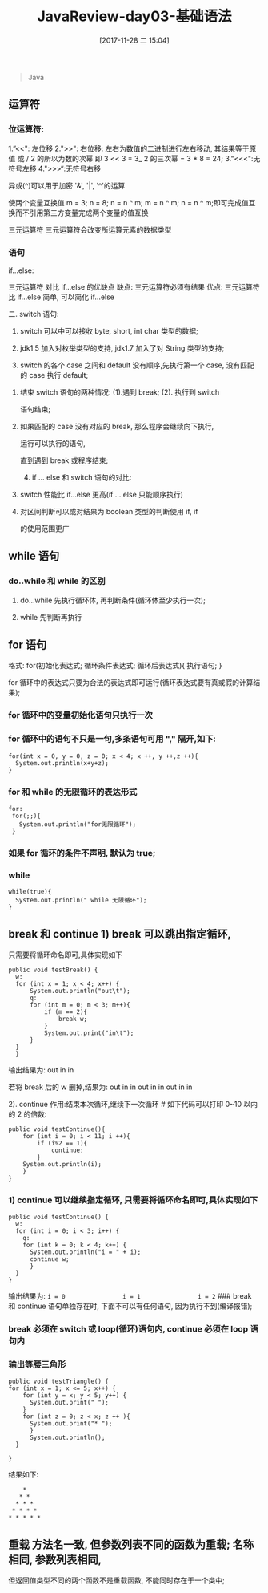 #+OPTIONS: author:nil ^:{}
#+HUGO_BASE_DIR: ~/waver/github/blog
#+HUGO_SECTION: post/2017
#+HUGO_CUSTOM_FRONT_MATTER: :toc true
#+HUGO_AUTO_SET_LASTMOD: t
#+HUGO_DRAFT: false
#+DATE: [2017-11-28 二 15:04]
#+TITLE: JavaReview-day03-基础语法
#+HUGO_TAGS: Java
#+HUGO_CATEGORIES: Java



#+begin_quote
  Java
#+end_quote

** 运算符
   :PROPERTIES:
   :CUSTOM_ID: 运算符
   :END:
*** 位运算符:
    :PROPERTIES:
    :CUSTOM_ID: 位运算符
    :END:
1.”<<": 左位移 2.">>": 右位移: 左右为数值的二进制进行左右移动,
其结果等于原值 或 / 2 的所以为数的次幂 即 3 << 3 = 3_ 2 的三次幂 = 3 * 8 =
24; 3."<<<":无符号左移 4.">>>“:无符号右移

异或(^)可以用于加密 '&', '|', '^'的运算

使两个变量互换值 m = 3; n = 8; n = n ^ m; m = n ^ m; n = n ^
m;即可完成值互换而不引用第三方变量完成两个变量的值互换

三元运算符 三元运算符会改变所运算元素的数据类型

*** 语句
    :PROPERTIES:
    :CUSTOM_ID: 语句
    :END:
if...else:

三元运算符 对比 if...else 的优缺点 缺点: 三元运算符必须有结果 优点:
三元运算符比 if...else 简单, 可以简化 if...else

二. switch 语句:

1) switch 可以中可以接收 byte, short, int char 类型的数据;

2) jdk1.5 加入对枚举类型的支持, jdk1.7 加入了对 String 类型的支持;

3) switch 的各个 case 之间和 default 没有顺序,先执行第一个 case,
   没有匹配的 case 执行 default;

**** 结束 switch 语句的两种情况: (1).遇到 break; (2). 执行到 switch
语句结束;
     :PROPERTIES:
     :CUSTOM_ID: 结束-switch-语句的两种情况-1.遇到-break-2.-执行到-switch-语句结束
     :END:
**** 如果匹配的 case 没有对应的 break, 那么程序会继续向下执行,
运行可以执行的语句,
     :PROPERTIES:
     :CUSTOM_ID: 如果匹配的-case-没有对应的-break-那么程序会继续向下执行-运行可以执行的语句
     :END:
直到遇到 break 或程序结束;

4) [@4] if ... else 和 switch 语句的对比:

**** switch 性能比 if...else 更高(if ... else 只能顺序执行)
     :PROPERTIES:
     :CUSTOM_ID: switch-性能比-ifelse-更高 if-else-只能顺序执行
     :END:
**** 对区间判断可以或对结果为 boolean 类型的判断使用 if, if
的使用范围更广
     :PROPERTIES:
     :CUSTOM_ID: 对区间判断可以或对结果为-boolean-类型的判断使用-if-if-的使用范围更广
     :END:
** while 语句
   :PROPERTIES:
   :CUSTOM_ID: while-语句
   :END:
*** do..while 和 while 的区别
    :PROPERTIES:
    :CUSTOM_ID: do..while-和-while-的区别
    :END:
**** do...while 先执行循环体, 再判断条件(循环体至少执行一次);
     :PROPERTIES:
     :CUSTOM_ID: dowhile-先执行循环体-再判断条件循环体至少执行一次
     :END:
**** while 先判断再执行
     :PROPERTIES:
     :CUSTOM_ID: while-先判断再执行
     :END:
** for 语句
   :PROPERTIES:
   :CUSTOM_ID: for 语句
   :END:
格式: for(初始化表达式; 循环条件表达式; 循环后表达式){ 执行语句; }

for
循环中的表达式只要为合法的表达式即可运行(循环表达式要有真或假的计算结果);

*** for 循环中的变量初始化语句只执行一次
    :PROPERTIES:
    :CUSTOM_ID: for-循环中的变量初始化语句只执行一次
    :END:
*** for 循环中的语句不只是一句,多条语句可用 "," 隔开,如下:
    :PROPERTIES:
    :CUSTOM_ID: for-循环中的语句不只是一句多条语句可用-隔开如下
    :END:
#+begin_example
  for(int x = 0, y = 0, z = 0; x < 4; x ++, y ++,z ++){
    System.out.println(x+y+z);
  }
#+end_example

*** for 和 while 的无限循环的表达形式
    :PROPERTIES:
    :CUSTOM_ID: for-和-while-的无限循环的表达形式
    :END:
#+begin_example
 for:
  for(;;){
    System.out.println("for无限循环");
  }
#+end_example

*** 如果 for 循环的条件不声明, 默认为 true;
    :PROPERTIES:
    :CUSTOM_ID: 如果-for-循环的条件不声明-默认为-true
    :END:
*** while
    :PROPERTIES:
    :CUSTOM_ID: while
    :END:
#+begin_example
while(true){
  System.out.println(" while 无限循环");
}
#+end_example

** break 和 continue 1) break 可以跳出指定循环,
只需要将循环命名即可,具体实现如下
   :PROPERTIES:
   :CUSTOM_ID: break-和-continue-1-break-可以跳出指定循环-只需要将循环命名即可具体实现如下
   :END:
#+begin_example
    public void testBreak() {
      w:
      for (int x = 1; x < 4; x++) {
          System.out.println("out\t");
          q:
          for (int m = 0; m < 3; m++){
              if (m == 2){
                  break w;
              }
              System.out.print("in\t");
          }
      }
      }
#+end_example

输出结果为: out in in

若将 break 后的 w 删掉,结果为: out in in out in in out in in

2). continue 作用:结束本次循环,继续下一次循环 # 如下代码可以打印 0~10
以内的 2 的倍数:

#+begin_example
        public void testContinue(){
            for (int i = 0; i < 11; i ++){
                if (i%2 == 1){
                    continue;
                }
            System.out.println(i);
            }
        }
#+end_example

*** 1) continue 可以继续指定循环, 只需要将循环命名即可,具体实现如下
    :PROPERTIES:
    :CUSTOM_ID: continue 可以继续指定循环-只需要将循环命名即可具体实现如下
    :END:
#+begin_example
        public void testContinue() {
          w:
          for (int i = 0; i < 3; i++) {
            q:
            for (int k = 0; k < 4; k++) {
              System.out.println("i = " + i);
              continue w;
              }
          }
        }
#+end_example

输出结果为: =i = 0                i = 1                i = 2= ### break
和 continue 语句单独存在时, 下面不可以有任何语句, 因为执行不到(编译报错);

*** break 必须在 switch 或 loop(循环)语句内, continue 必须在 loop 语句内
    :PROPERTIES:
    :CUSTOM_ID: break-必须在-switch-或-loop 循环语句内-continue 必须在-loop-语句内
    :END:
*** 输出等腰三角形
    :PROPERTIES:
    :CUSTOM_ID: 输出等腰三角形
    :END:
#+begin_example
public void testTriangle() {
for (int x = 1; x <= 5; x++) {
    for (int y = x; y < 5; y++) {
      System.out.print(" ");
    }
    for (int z = 0; z < x; z ++ ){
      System.out.print("* ");
      }
      System.out.println();
  }

}
#+end_example

结果如下:

#+begin_example
      *
     * *
    * * *
   * * * *
  * * * * *
#+end_example

** 重载 方法名一致, 但参数列表不同的函数为重载; 名称相同, 参数列表相同,
但返回值类型不同的两个函数不是重载函数, 不能同时存在于一个类中;
   :PROPERTIES:
   :CUSTOM_ID: 重载-方法名一致-但参数列表不同的函数为重载-名称相同-参数列表相同-但返回值类型不同的两个函数不是重载函数-不能同时存在于一个类中
   :END:
